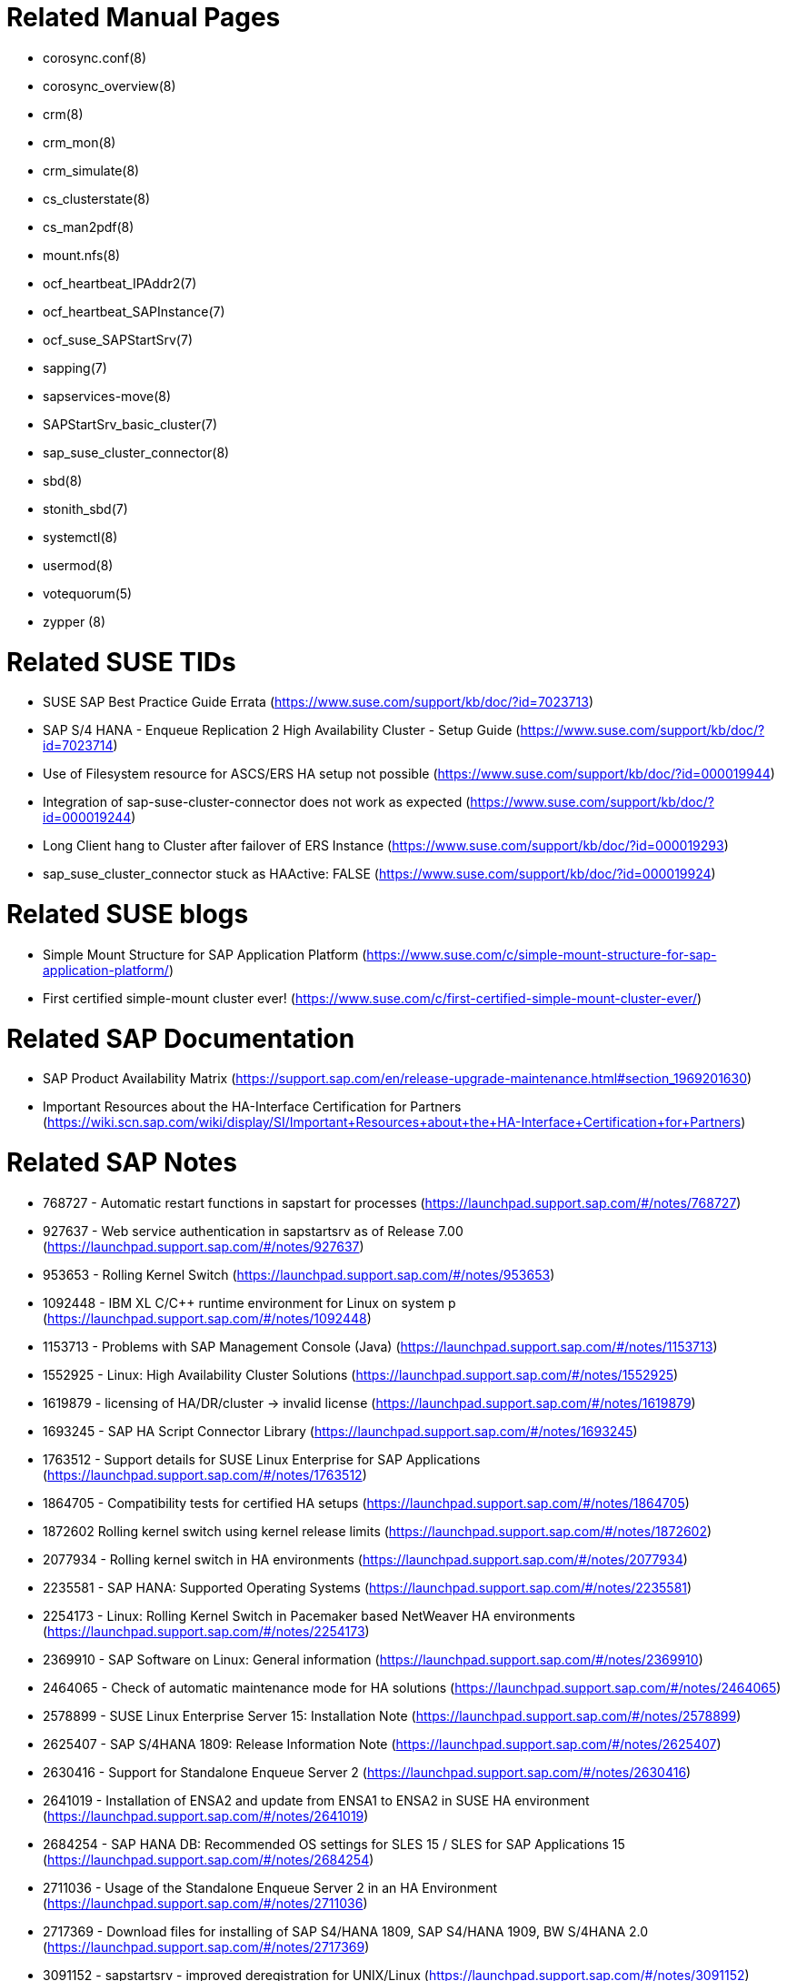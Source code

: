 // TODO: check if fits for SLE 12 as well
// TODO: unify with HANA setup guides

= Related Manual Pages

- corosync.conf(8)
- corosync_overview(8)
- crm(8)
- crm_mon(8)
- crm_simulate(8)
- cs_clusterstate(8)
- cs_man2pdf(8)
- mount.nfs(8)
- ocf_heartbeat_IPAddr2(7)
- ocf_heartbeat_SAPInstance(7)
- ocf_suse_SAPStartSrv(7)
- sapping(7)
- sapservices-move(8)
- SAPStartSrv_basic_cluster(7)
- sap_suse_cluster_connector(8)
- sbd(8)
- stonith_sbd(7)
- systemctl(8)
- usermod(8)
- votequorum(5)
- zypper (8)


= Related SUSE TIDs

- SUSE SAP Best Practice Guide Errata (https://www.suse.com/support/kb/doc/?id=7023713)
- SAP S/4 HANA - Enqueue Replication 2 High Availability Cluster - Setup Guide (https://www.suse.com/support/kb/doc/?id=7023714)
- Use of Filesystem resource for ASCS/ERS HA setup not possible (https://www.suse.com/support/kb/doc/?id=000019944)
- Integration of sap-suse-cluster-connector does not work as expected (https://www.suse.com/support/kb/doc/?id=000019244)
- Long Client hang to Cluster after failover of ERS Instance (https://www.suse.com/support/kb/doc/?id=000019293)
- sap_suse_cluster_connector stuck as HAActive: FALSE (https://www.suse.com/support/kb/doc/?id=000019924)


= Related SUSE blogs

- Simple Mount Structure for SAP Application Platform (https://www.suse.com/c/simple-mount-structure-for-sap-application-platform/)
- First certified simple-mount cluster ever! (https://www.suse.com/c/first-certified-simple-mount-cluster-ever/)
// TODO blog on SAP systemd integration 


= Related SAP Documentation

- SAP Product Availability Matrix (https://support.sap.com/en/release-upgrade-maintenance.html#section_1969201630)
- Important Resources about the HA-Interface Certification for Partners (https://wiki.scn.sap.com/wiki/display/SI/Important+Resources+about+the+HA-Interface+Certification+for+Partners)

= Related SAP Notes

- 768727 - Automatic restart functions in sapstart for processes (https://launchpad.support.sap.com/#/notes/768727)
- 927637 - Web service authentication in sapstartsrv as of Release 7.00 (https://launchpad.support.sap.com/#/notes/927637)
- 953653 - Rolling Kernel Switch (https://launchpad.support.sap.com/#/notes/953653)
- 1092448 - IBM XL C/C++ runtime environment for Linux on system p (https://launchpad.support.sap.com/#/notes/1092448)
- 1153713 - Problems with SAP Management Console (Java) (https://launchpad.support.sap.com/#/notes/1153713)
- 1552925 - Linux: High Availability Cluster Solutions (https://launchpad.support.sap.com/#/notes/1552925)
- 1619879 - licensing of HA/DR/cluster -> invalid license (https://launchpad.support.sap.com/#/notes/1619879)
- 1693245 - SAP HA Script Connector Library (https://launchpad.support.sap.com/#/notes/1693245)
- 1763512 - Support details for SUSE Linux Enterprise for SAP Applications (https://launchpad.support.sap.com/#/notes/1763512)
- 1864705 - Compatibility tests for certified HA setups (https://launchpad.support.sap.com/#/notes/1864705)
- 1872602 Rolling kernel switch using kernel release limits (https://launchpad.support.sap.com/#/notes/1872602)
// - 1984787 - SUSE LINUX Enterprise Server 12: Installation notes (https://launchpad.support.sap.com/#/notes/1984787)
- 2077934 - Rolling kernel switch in HA environments (https://launchpad.support.sap.com/#/notes/2077934)
- 2235581 - SAP HANA: Supported Operating Systems (https://launchpad.support.sap.com/#/notes/2235581)
- 2254173 - Linux: Rolling Kernel Switch in Pacemaker based NetWeaver HA environments (https://launchpad.support.sap.com/#/notes/2254173)
- 2369910 - SAP Software on Linux: General information (https://launchpad.support.sap.com/#/notes/2369910)
- 2464065 - Check of automatic maintenance mode for HA solutions (https://launchpad.support.sap.com/#/notes/2464065)
- 2578899 - SUSE Linux Enterprise Server 15: Installation Note (https://launchpad.support.sap.com/#/notes/2578899)
- 2625407 - SAP S/4HANA 1809: Release Information Note (https://launchpad.support.sap.com/#/notes/2625407)
// TODO: SAP S/4HANA 2101: Release Information Note
- 2630416 - Support for Standalone Enqueue Server 2 (https://launchpad.support.sap.com/#/notes/2630416)
- 2641019 - Installation of ENSA2 and update from ENSA1 to ENSA2 in SUSE HA environment (https://launchpad.support.sap.com/#/notes/2641019)
- 2684254 - SAP HANA DB: Recommended OS settings for SLES 15 / SLES for SAP Applications 15 (https://launchpad.support.sap.com/#/notes/2684254)
- 2711036 - Usage of the Standalone Enqueue Server 2 in an HA Environment (https://launchpad.support.sap.com/#/notes/2711036)
- 2717369 - Download files for installing of SAP S4/HANA 1809, SAP S4/HANA 1909, BW S/4HANA 2.0 (https://launchpad.support.sap.com/#/notes/2717369)
- 3091152 - sapstartsrv - improved deregistration for UNIX/Linux (https://launchpad.support.sap.com/#/notes/3091152)
- 3139184 - Linux: systemd integration for sapstartsrv and SAP Hostagent (https://launchpad.support.sap.com/#/notes/3139184)
- 3145200 - SAP Host Agent 7.22 PL57 (https://launchpad.support.sap.com/#/notes/3145200)


// REVISION 1.0 2022/02
//   - copied from SAPNotes_s4_1809.adoc

